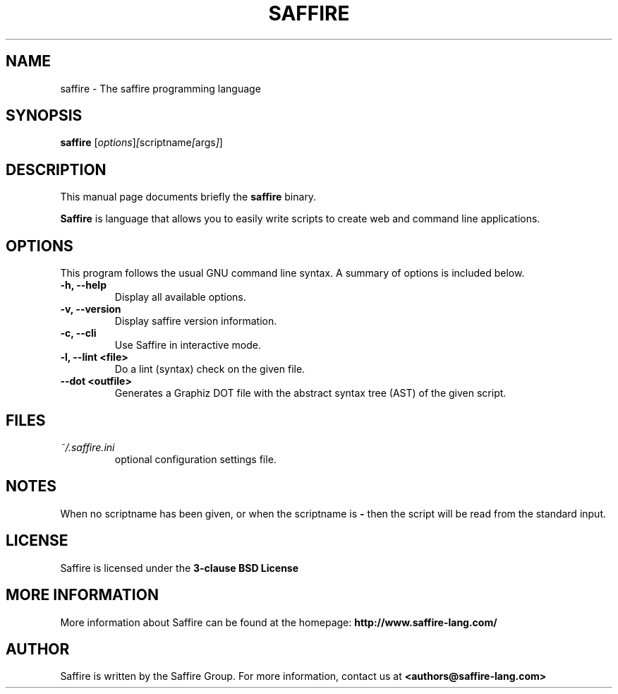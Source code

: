 .TH SAFFIRE 1 "August 01, 2012"
.SH NAME
saffire \- The saffire programming language
.SH SYNOPSIS
.B saffire
.RI [ options ] [ scriptname [ args ] ]
.br
.SH DESCRIPTION
This manual page documents briefly the
.B saffire
binary.
.PP
.B Saffire
is language that allows you to easily write scripts to create web and command line applications.
.br
.SH OPTIONS
This program follows the usual GNU command line syntax. A summary of options is included below.
.TP
.B \-h, \-\-help
Display all available options.
.TP
.B \-v, \-\-version
Display saffire version information.
.TP
.B \-c, \-\-cli
Use Saffire in interactive mode.
.TP
.B \-l, \-\-lint <file>
Do a lint (syntax) check on the given file.
.TP
.B \-\-dot <outfile>
Generates a Graphiz DOT file with the abstract syntax tree (AST) of the given script.
.br
.SH FILES
.I ~/.saffire.ini
.RS 
optional configuration settings file.
.LP
.SH NOTES
When no scriptname has been given, or when the scriptname is
.B
-
then the script will be read from the standard input.
.SH LICENSE
Saffire is licensed under the
.B
3-clause BSD License
.
.SH MORE INFORMATION
More information about Saffire can be found at the homepage:
.B http://www.saffire-lang.com/
.SH AUTHOR
Saffire is written by the Saffire Group. For more information, contact us at
.B <authors@saffire-lang.com>
.br
